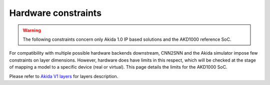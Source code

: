 
Hardware constraints
====================

.. warning::
       The following constraints concern only Akida 1.0 IP based solutions
       and the AKD1000 reference SoC.

For compatibility with multiple possible hardware backends downstream, CNN2SNN and
the Akida simulator impose few constraints on layer dimensions. However, hardware
does have limits in this respect, which will be checked at the stage of mapping a
model to a specific device (real or virtual). This page details the limits for the
AKD1000 SoC.

Please refer to `Akida V1 layers <../api_reference/akida_apis.html#akida-v1-layers>`__
for layers description.

.. tab-set::

    .. tab-item:: InputConvolutional

        .. card::

            **Input dimensions**
            ^^^^^^^^^^^^^^^^^^^^
            +---------+----------+------------+
            |**Width**|**Height**|**Channels**|
            +---------+----------+------------+
            |[5:256]  |[5:256]   |1, 3        |
            +---------+----------+------------+

        .. card::

            **Convolution parameters**
            ^^^^^^^^^^^^^^^^^^^^^^^^^^
            +---------------+----------+-----------+
            |**Kernel Size**|**Stride**|**Type**   |
            +---------------+----------+-----------+
            |3×3, 5×5, 7×7  |1, 2, 3   |Same, Valid|
            +---------------+----------+-----------+

        .. card::

            **Maximum number of filters**
            ^^^^^^^^^^^^^^^^^^^^^^^^^^^^^
            +-----------------+-------+-------+-------+
            |**Kernel Sise**  |**3×3**|**5×5**|**7×7**|
            +-----------------+-------+-------+-------+
            |**Max(1 ch)**    |512    |192    |96     +
            +-----------------+-------+-------+-------+
            |**Max(3 ch)**    |192    |64     |32     +
            +-----------------+-------+-------+-------+

        .. card::

            **Max Pooling size**
            ^^^^^^^^^^^^^^^^^^^^
            1×1, 1×2, 2×1, 2×2
            +++++++++
            :octicon:`report;1em;sd-text-warning` Pool stride is equal to pool size for
            `InputConvolutional <../api_reference/akida_apis.html#akida.InputConvolutional>`__.

        .. card::

            **Quantization bitwidth**
            ^^^^^^^^^^^^^^^^^^^^^^^^^
            +---------+------------+--------------+
            |**Input**|**Weights** |**Activation**|
            +---------+------------+--------------+
            |8        | 1, 2, 4, 8 |1, 2, 4       |
            +---------+------------+--------------+
            +++++++++
            :octicon:`report;1em;sd-text-warning` While minimum weights bitwidth supported is 1
            for native learning, CNN2SNN quantization only allows quantization with bitwidth >=2
            because float weights are signed while 1-bit integers are unsigned by definition.


    .. tab-item:: Convolutional

        .. card::

            **Convolution parameters**
            ^^^^^^^^^^^^^^^^^^^^^^^^^^
            +------------------+----------+--------+
            |**Kernel Size**   |**Stride**|**Type**|
            +------------------+----------+--------+
            |1×1, 3×3, 5×5, 7×7|1, 2      |Same    |
            +------------------+----------+--------+
            ++++++++
            :octicon:`report;1em;sd-text-warning` Stride 2 is only supported with 3×3 kernels.

        .. card::

            **Max Pooling parameters**
            ^^^^^^^^^^^^^^^^^^^^^^^^^^
            +-------------+----------+
            |**Size**     |**Stride**|
            +-------------+----------+
            |1×1, 2×2     |1, 2      |
            +-------------+----------+
            ++++++++
            :octicon:`report;1em;sd-text-warning` Pooling stride cannot be greater than pooling size,
            layer with max pooling must be followed by another `Convolutional
            <../api_reference/akida_apis.html#akida.Convolutional>`__ or `SeparableConvolutional
            <../api_reference/akida_apis.html#akida.SeparableConvolutional>`__ layer.

        .. card::

            **Global Average Pooling width**
            ^^^^^^^^^^^^^^^^^^^^^^^^^^^^^^^^
            [1:32]
            ++++++++
            :octicon:`report;1em;sd-text-warning` The output of the convolution must have at least 3 rows.

        .. card::

            **Quantization bitwidth**
            ^^^^^^^^^^^^^^^^^^^^^^^^^
            +---------+-----------+--------------+
            |**Input**|**Weights**|**Activation**|
            +---------+-----------+--------------+
            |1, 2, 4  |1, 2, 4    |1, 2, 4       |
            +---------+-----------+--------------+
            +++++++++
            :octicon:`report;1em;sd-text-warning` While minimum weights bitwidth supported is 1
            for native learning, CNN2SNN quantization only allows quantization with bitwidth >=2
            because float weights are signed while 1-bit integers are unsigned by definition.


    .. tab-item:: SeparableConvolutional

        .. card::

            **Convolution parameters**
            ^^^^^^^^^^^^^^^^^^^^^^^^^^
            +---------------+----------+--------+
            |**Kernel Size**|**Stride**|**Type**|
            +---------------+----------+--------+
            |3×3, 5×5, 7×7  |1, 2      |Same    |
            +---------------+----------+--------+
            +++++++++
            :octicon:`report;1em;sd-text-warning` Stride 2 is only supported with 3×3 kernels.

        .. card::

            **Max Pooling parameters**
            ^^^^^^^^^^^^^^^^^^^^^^^^^^
            +-------------+----------+
            |**Size**     |**Stride**|
            +-------------+----------+
            |1×1, 2×2     |1, 2      |
            +-------------+----------+
            ++++++++
            :octicon:`report;1em;sd-text-warning` Pooling stride cannot be greater than pooling size,
            layer with max pooling must be followed by another `Convolutional
            <../api_reference/akida_apis.html#akida.Convolutional>`__ or `SeparableConvolutional
            <../api_reference/akida_apis.html#akida.SeparableConvolutional>`__ layer.

        .. card::

            **Global Average Pooling width**
            ^^^^^^^^^^^^^^^^^^^^^^^^^^^^^^^^
            [1:32]
            ++++++++
            :octicon:`report;1em;sd-text-warning` The output of the convolution must have at least 3 rows,
            1×1 inputs are not supported.

        .. card::

            **Quantization bitwidth**
            ^^^^^^^^^^^^^^^^^^^^^^^^^
            +---------+-----------+--------------+
            |**Input**|**Weights**|**Activation**|
            +---------+-----------+--------------+
            |1, 2, 4  |2, 4       |1, 2, 4       |
            +---------+-----------+--------------+
            ++++++++
            :octicon:`report;1em;sd-text-warning` While minimum weights bitwidth supported is 1
            for native learning, CNN2SNN quantization only allows quantization with bitwidth >=2
            because float weights are signed while 1-bit integers are unsigned by definition.

    .. tab-item:: FullyConnected

        .. card::

            **Input dimensions**
            ^^^^^^^^^^^^^^^^^^^^
            +---------+----------+---------+
            |**Width**|**Height**|**WxHxC**|
            +---------+----------+---------+
            |1        |1         |<= 57334 |
            +---------+----------+---------+

        .. card::

            **Quantization bitwidth**
            ^^^^^^^^^^^^^^^^^^^^^^^^^
            +---------+-----------+--------------+
            |**Input**|**Weights**|**Activation**|
            +---------+-----------+--------------+
            |1, 2, 4  |1, 2, 4    |1, 2, 4       |
            +---------+-----------+--------------+
            ++++++++
            :octicon:`report;1em;sd-text-warning` While minimum weights bitwidth supported is 1
            for native learning, CNN2SNN quantization only allows quantization with bitwidth >=2
            because float weights are signed while 1-bit integers are unsigned by definition.
